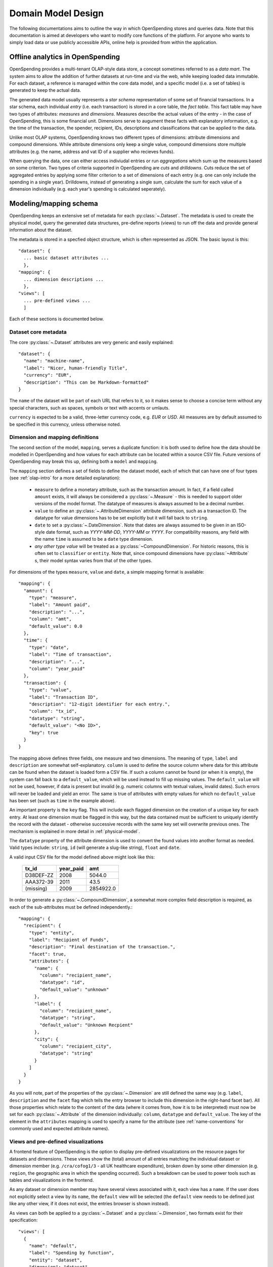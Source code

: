 Domain Model Design
===================

The following documentations aims to outline the way in which OpenSpending 
stores and queries data. Note that this documentation is aimed at developers
who want to modify core functions of the platform. For anyone who wants to 
simply load data or use publicly accessible APIs, online help is provided 
from within the application.

.. _olap-intro:

Offline analytics in OpenSpending
---------------------------------

OpenSpending provides a multi-tenant OLAP-style data store, a concept sometimes
referred to as a *data mart*. The system aims to allow the addition of further 
datasets at run-time and via the web, while keeping loaded data immutable. For
each dataset, a reference is managed within the core data model, and a specific 
model (i.e. a set of tables) is generated to keep the actual data.

The generated data model usually represents a *star schema* representation of 
some set of financial transactions. In a star schema, each individual *entry* 
(i.e. each transaction) is stored in a core table, the *fact table*. This fact
table may have two types of attributes: *measures* and *dimensions*. Measures
describe the actual values of the entry - in the case of OpenSpending, this is
some financial unit. Dimensions serve to augument these facts with explanatory
information, e.g. the time of the transaction, the spender, recipient, IDs, 
descriptions and classifications that can be applied to the data.

Unlike most OLAP systems, OpenSpending knows two different types of dimensions:
attribute dimensions and compound dimensions. While attribute dimensions only
keep a single value, compound dimensions store multiple attributes (e.g. the 
name, address and vat ID of a supplier who recieves funds).

When querying the data, one can either access indiviudal entries or run 
*aggregations* which sum up the measures based on some criterion. Two types of
criteria supported in OpenSpending are *cuts* and *drilldowns*. Cuts reduce 
the set of aggregated entries by applying some filter criterion to a set of 
dimensions of each entry (e.g. one can only include the spending in a single
year). Drilldowns, instead of generating a single sum, calculate the sum for 
each value of a dimension individually (e.g. each year's spending is calculated
seperately).


Modeling/mapping schema
-----------------------

OpenSpending keeps an extensive set of metadata for each :py:class:`~.Dataset`. 
The metadata is used to create the physical model, query the generated data 
structures, pre-define reports (views) to run off the data and provide general 
information about the dataset.

The metadata is stored in a specfied object structure, which is often 
represented as JSON. The basic layout is this::

  "dataset": {
    ... basic dataset attributes ...
    },
  "mapping": {
    ... dimension descriptions ...
    },
  "views": [
    ... pre-defined views ...
    ]

Each of these sections is documented below.

Dataset core metadata
'''''''''''''''''''''

The core :py:class:`~.Dataset` attributes are very generic and easily 
explained::

  "dataset": {
    "name": "machine-name",
    "label": "Nicer, human-friendly Title",
    "currency": "EUR",
    "description": "This can be Markdown-formatted"
  }

The ``name`` of the dataset will be part of each URL that refers to it, so it
makes sense to choose a concise term without any special characters, such
as spaces, symbols or text with accents or umlauts.

``currency`` is expected to be a valid, three-letter currency code, e.g. 
*EUR* or *USD*. All measures are by default assumed to be specified in 
this currency, unless otherwise noted.

Dimension and mapping definitions
'''''''''''''''''''''''''''''''''

The second section of the model, ``mapping``, serves a duplicate function: it 
is both used to define how the data should be modelled in OpenSpending and how
values for each attribute can be located within a source CSV file. Future 
versions of OpenSpending may break this up, defining both a ``model`` and 
``mapping``. 

The ``mapping`` section defines a set of fields to define the dataset model, each 
of which that can have one of four types (see :ref:`olap-intro` for a more 
detailed explanation):

 * ``measure`` to define a monetary attribute, such as the transaction amount. 
   In fact, if a field called ``amount`` exists, it will always be considered a 
   :py:class:`~.Measure` - this is needed to support older versions of the model 
   format. The datatype of measures is always assumed to be a decimal number.

 * ``value`` to define an :py:class:`~.AttributeDimension` attribute dimension, 
   such as a transaction ID. The datatype for value dimensions has to be set 
   explicitly but it will fall back to ``string``.

 * ``date`` to set a :py:class:`~.DateDimension`. Note that dates are always 
   assumed to be given in an ISO-style date format, such as *YYYY-MM-DD*, 
   *YYYY-MM* or *YYYY*. For compatibility reasons, any field with the name 
   ``time`` is assumed to be a ``date`` type dimension.

 * *any other type value* will be treated as a :py:class:`~CompoundDimension`. 
   For historic reasons, this is often set to ``classifier`` or ``entity``. 
   Note that, since compound dimensions have :py:class:`~Attribute` s, their 
   model syntax varies from that of the other types.

For dimensions of the types ``measure``, ``value`` and ``date``, a simple mapping
format is available::

  "mapping": {
    "amount": {
      "type": "measure",
      "label": "Amount paid",
      "description": "...",
      "column": "amt",
      "default_value": 0.0
    },
    "time": {
      "type": "date",
      "label": "Time of transaction",
      "description": "...",
      "column": "year_paid"
    },
    "transaction": {
      "type": "value",
      "label": "Transaction ID",
      "description": "12-digit identifier for each entry.",
      "column": "tx_id",
      "datatype": "string",
      "default_value": "<No ID>",
      "key": true
    }
  }

The mapping above defines three fields, one measure and two dimensions. The
meaning of ``type``, ``label`` and ``description`` are somewhat 
self-explanatory. ``column`` is used to define the source column where data
for this attribute can be found when the dataset is loaded form a CSV file.
If such a column cannot be found (or when it is empty), the system can fall
back to a ``default_value``, which will be used instead to fill up missing 
values. The ``default_value`` will not be used, however, if data is present 
but invalid (e.g. numeric columns with textual values, invalid dates). Such
errors will never be loaded and yield an error. The same is true of attributes
with empty values for which no ``default_value`` has been set (such as 
``time`` in the example above).

An important property is the ``key`` flag. This will include each flagged
dimension on the creation of a unique key for each entry. At least one
dimension must be flagged in this way, but the data contained must be 
sufficient to uniquely identify the record with the dataset - otherwise 
successive records with the same key set will overwrite previous ones. The 
mechanism is explained in more detail in :ref:`physical-model`.

The ``datatype`` property of the attribute dimension is used to convert the
found values into another format as needed. Valid types include: ``string``,
``id`` (will generate a slug-like string), ``float`` and ``date``. 

A valid input CSV file for the model defined above might look like this:

  ============= ============= ===========
  tx_id         year_paid     amt       
  ============= ============= ===========
  D38DEF-ZZ     2008          5044.0     
  AAA372-39     2011          43.5       
  (missing)     2009          2854922.0  
  ============= ============= ===========

In order to generate a :py:class:`~.CompoundDimension`, a somewhat more complex 
field description is required, as each of the sub-attributes must be defined 
independently.::

  "mapping": {
    "recipient": {
      "type": "entity",
      "label": "Recipient of Funds",
      "description": "Final destination of the transaction.",
      "facet": true,
      "attributes": {
        "name": {
          "column": "recipient_name",
          "datatype": "id",
          "default_value": "unknown"
        },
        "label": {
          "column": "recipient_name",
          "datatype": "string",
          "default_value": "Unknown Recpient"
        },
        "city": {
          "column": "recipient_city",
          "datatype": "string"
        }
      ]
    }
  }

As you will note, part of the properties of the :py:class:`~.Dimension` are 
still defined the same way (e.g. ``label``, ``description`` and the ``facet`` 
flag which tells the entry browser to include this dimension in the right-hand 
facet bar). All those properties which relate to the content of the data 
(where it comes from, how it is to be interpreted) must now be set for each 
:py:class:`~.Attribute` of the dimension individually: ``column``, ``datatype`` 
and ``default_value``. The key of the element in the ``attributes`` mapping
is used to specify a name for the attribute (see :ref:`name-conventions` for 
commonly used and expected attribute names).


Views and pre-defined visualizations
''''''''''''''''''''''''''''''''''''

A frontend feature of OpenSpending is the option to display pre-defined 
visualizations on the resource pages for datasets and dimensions. These 
views show the (total) amount of all entries matching the individual 
dataset or dimension member (e.g. ``/cra/cofog1/3`` - all UK healthcare
expenditure), broken down by some other dimension (e.g. ``region``, the 
geographic area in which the spending occurred). Such a breakdown can be
used to power tools such as tables and visualizations in the frontend.

As any dataset or dimension member may have several views associated with
it, each view has a ``name``. If the user does not explicitly select a 
view by its ``name``, the ``default`` view will be selected (the ``default``
view needs to be defined just like any other view, if it does not exist, 
the entries browser is shown instead).

As views can both be applied to a :py:class:`~.Dataset` and a 
:py:class:`~.Dimension`, two formats exist for their specification::

  "views": [
    {
      "name": "default",
      "label": "Spending by function",
      "entity": "dataset",
      "dimension": "dataset",
      "drilldown": "function"
    }
  ]

This view is applied to the :py:class:`~.Dataset` (i.e. it will be shown when 
the user visits the dataset home page) by specifying ``dataset`` as the 
``entity``. The view shows the total sum of the entries in the dataset divided 
into the different values of the dimension ``function``. Note that in this case, 
the ``dimension`` property does not carry a special meaning. The ``label`` will 
be shown in the user interface to allow the user to select amongst different 
views. ::

  "views": [
    {
      "name": "default",
      "label": "Spending by region",
      "entity": "dimension",
      "dimension": "function",
      "drilldown": "region",
      "cuts": {
        "spending_type": "local"
      }
  ]

This second view applies to all members of the :py:class:`~.Dimension` 
``function``, i.e. it will be shown whenever the user visits a dimension 
member page such as ``/dataset/function/health-services``. In this case, 
a more complex aggregation is performed: not only is the total amount of 
entries that match the dimension member value broken down by their ``region``, 
but we're also applying a filter on the dimension ``spending_type`` to 
only include those entries where this dimension has the specified value.

Special care needs to be taken in order for the ``name`` of each view not
to be ambiguous: the user must ensure that the value tuples of 
``(name, dimension)`` (or ``name``, ``dataset``) are only used once.


.. _physical-model: 

Physical model
--------------

When loading a :py:class:`~.Dataset`, OpenSpending will generate a set of 
tables (and columns) to represent the data. A table called 
``<dataset_name>__entry`` will be generated for each dataset with an ``id`` 
column. The ``id`` is generated from a defined set of attributes 
(those marked as *keys*) of each entry by hashing each value. The ID is 
therefore stable even is the data is re-loaded or the same record is 
inserted twice (i.e. an entry that has the same unique keys as one which is 
already loaded will overwrite the existing record).

On the facts table, a single numeric column will be generated for each 
:py:class:`~.Measure`. Other metadata (e.g. the currency of the measure) will 
not be stored on the fact table but kept in the dataset metadata.

:py:class:`~.AttributeDimension` are roughly equivalent to measures in technical 
terms, i.e. they also generate a single column on the fact table. The 
generated column will have the datatype specified in the model.

For :py:class:`~.CompoundDimension`, both a column on the fact table and a 
dedicated table will be generated. The table will have a name of the form 
``<dataset_name>__<dimension_name>``, with an auto-incrementing integer 
``id`` column. A column with a name of the form ``<dimension_name>_id`` 
is added to the facts table as a foreign key reference to the dimension 
table. For each :py:class:`~.Attribute` of the compound dimension, a column 
will be generated with the appropriate type. In order to identify the 
dimension, each member is assumed to have a ``name`` attribute. 
If no ``name`` is defined, the loader will attempt to auto-generate a value 
from an attribute called ``label``. If label also does not exist, the loader will
fail and require you to add a ``name`` attribute.

.. _name-conventions:

Attribute name conventions
''''''''''''''''''''''''''

OpenSpending also gives special importance to a set of other attributes of
compound dimensions so that it makes sense to define as many of them as 
possible:

* ``name`` must be a unique, identifying key for each member of the 
  dimension. 
* ``label`` is assumed to be a human-readable identifier that will be used 
  as a title and heading for the dimension member pahe and references to the
  member in general.
* ``color`` will be used when the dimension member is included in 
  visualizations. If no color is set, it will be selected from a pre-defined
  palette.
* ``parent`` is reserved for future use.

Querying the Model
------------------

There is a very limited number of different query types that are executed 
against the generated tables. 

For non-aggregated access, an :py:meth:`~.Dataset.entries` query is generated 
to yield a full view of the entries in a test dataset with all dimensions 
joined to the facts table, e.g.::

  SELECT function.id AS function_id, function.name AS function_name, 
         function.label AS function_label, entry.source AS entry_source, 
         "to".id AS to_id, "to".name AS to_name, "to".label AS to_label,
         entry.amount AS entry_amount
  FROM dataset__entry AS entry
    JOIN dataset__function AS function ON function.id = entry.function_id
    JOIN dataset__to AS "to" ON "to".id = entry.to_id
  WHERE 1=1

Alternatively, multiple entries can be aggregated using SQL's GROUP BY, SUM
and COUNT function. This is an :py:meth:`~.Dataset.aggregate` query that 
generates output to satify the simple cubes API used by most of visualizations 
running on OpenSpending::

  SELECT sum(entry.amount) AS amount, count(entry.id) AS entries,
         function.id AS function_id, function.name AS function_name,
         function.label AS function_label, entry.field AS entry_field,
         time.yearmonth AS time_yearmonth
  FROM dataset__entry AS entry
    JOIN dataset__function AS function ON function.id = entry.function_id
    JOIN dataset__time AS time ON time.id = entry.time_id
  GROUP BY function.id, time.yearmonth, entry.field
  ORDER BY amount desc

